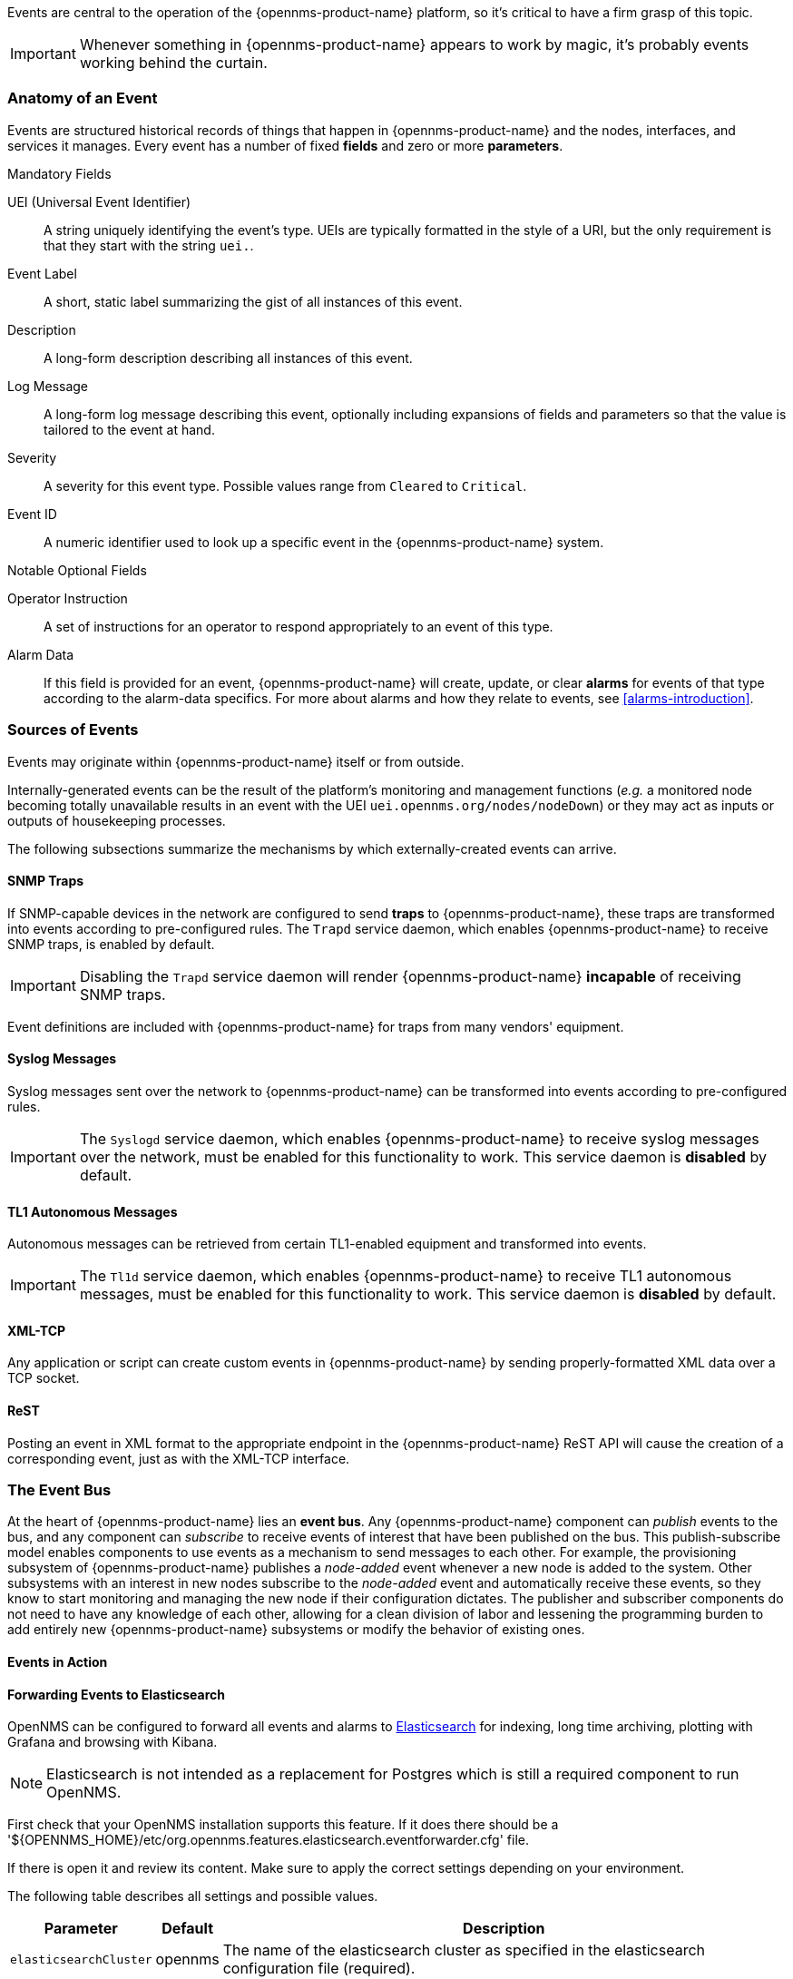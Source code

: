 
// Allow GitHub image rendering
:imagesdir: ../images

Events are central to the operation of the {opennms-product-name} platform, so it's critical to have a firm grasp of this topic.

IMPORTANT: Whenever something in {opennms-product-name} appears to work by magic, it's probably events working behind the curtain.

[[section-events-anatomy-of-an-event]]
=== Anatomy of an Event

Events are structured historical records of things that happen in {opennms-product-name} and the nodes, interfaces, and services it manages.
Every event has a number of fixed *fields* and zero or more *parameters*.

.Mandatory Fields
UEI (Universal Event Identifier)::
    A string uniquely identifying the event's type.
    UEIs are typically formatted in the style of a URI, but the only requirement is that they start with the string `uei.`.
Event Label::
    A short, static label summarizing the gist of all instances of this event.
Description::
    A long-form description describing all instances of this event.
Log Message::
    A long-form log message describing this event, optionally including expansions of fields and parameters so that the value is tailored to the event at hand.
Severity::
    A severity for this event type.
    Possible values range from `Cleared` to `Critical`.
Event ID::
    A numeric identifier used to look up a specific event in the {opennms-product-name} system.

.Notable Optional Fields
Operator Instruction::
    A set of instructions for an operator to respond appropriately to an event of this type.
Alarm Data::
    If this field is provided for an event, {opennms-product-name} will create, update, or clear *alarms* for events of that type according to the alarm-data specifics.
    For more about alarms and how they relate to events, see <<alarms-introduction>>.

[[section-events-sources-of-events]]
=== Sources of Events

Events may originate within {opennms-product-name} itself or from outside.

Internally-generated events can be the result of the platform's monitoring and management functions (_e.g._ a monitored node becoming totally unavailable results in an event with the UEI `uei.opennms.org/nodes/nodeDown`) or they may act as inputs or outputs of housekeeping processes.

The following subsections summarize the mechanisms by which externally-created events can arrive.

==== SNMP Traps

If SNMP-capable devices in the network are configured to send *traps* to {opennms-product-name}, these traps are transformed into events according to pre-configured rules. The `Trapd` service daemon, which enables {opennms-product-name} to receive SNMP traps, is enabled by default.

IMPORTANT: Disabling the `Trapd` service daemon will render {opennms-product-name} *incapable* of receiving SNMP traps.

Event definitions are included with {opennms-product-name} for traps from many vendors' equipment.

==== Syslog Messages

Syslog messages sent over the network to {opennms-product-name} can be transformed into events according to pre-configured rules.

IMPORTANT: The `Syslogd` service daemon, which enables {opennms-product-name} to receive syslog messages over the network, must be enabled for this functionality to work. This service daemon is *disabled* by default.
    
==== TL1 Autonomous Messages

Autonomous messages can be retrieved from certain TL1-enabled equipment and transformed into events.

IMPORTANT: The `Tl1d` service daemon, which enables {opennms-product-name} to receive TL1 autonomous messages, must be enabled for this functionality to work. This service daemon is *disabled* by default.

==== XML-TCP
Any application or script can create custom events in {opennms-product-name} by sending properly-formatted XML data over a TCP socket.

==== ReST

Posting an event in XML format to the appropriate endpoint in the {opennms-product-name} ReST API will cause the creation of a corresponding event, just as with the XML-TCP interface.

[[section-events-event-bus]]
=== The Event Bus

At the heart of {opennms-product-name} lies an *event bus*.
Any {opennms-product-name} component can _publish_ events to the bus, and any component can _subscribe_ to receive events of interest that have been published on the bus.
This publish-subscribe model enables components to use events as a mechanism to send messages to each other.
For example, the provisioning subsystem of {opennms-product-name} publishes a _node-added_ event whenever a new node is added to the system.
Other subsystems with an interest in new nodes subscribe to the _node-added_ event and automatically receive these events, so they know to start monitoring and managing the new node if their configuration dictates.
The publisher and subscriber components do not need to have any knowledge of each other, allowing for a clean division of labor and lessening the programming burden to add entirely new {opennms-product-name} subsystems or modify the behavior of existing ones.

[[section-events-events-in-action]]
==== Events in Action

[[section-events-events-in-action-notifications]]


[[section-events-forwarding-to-elastisearch]]
==== Forwarding Events to Elasticsearch

OpenNMS can be configured to forward all events and alarms to https://www.elastic.co/products/elasticsearch[Elasticsearch] for indexing, long time archiving, plotting with Grafana
and browsing with Kibana.

NOTE: Elasticsearch is not intended as a replacement for Postgres which is still a required component to run OpenNMS.

First check that your OpenNMS installation supports this feature. If it does
there should be a '${OPENNMS_HOME}/etc/org.opennms.features.elasticsearch.eventforwarder.cfg' file.

If there is open it and review its content. Make sure to apply the correct settings depending
on your environment.

The following table describes all settings and possible values.

[options="header, autowidth"]
|===
| Parameter              | Default          |  Description 
|`elasticsearchCluster`  | opennms          | The name of the elasticsearch cluster as specified in the elasticsearch configuration file (required).
|`elasticsearchIp`       | localhost        | the TransportClient remote host ip to use. Has the same meaning as the ip options of the http://camel.apache.org/elasticsearch.html[camel-elasticsearch] component
|`logEventDescription`   | false            | Whether to forward the event description to Elasticsearch. Th reason it is off by default is that it is usually some standard and possibily long text which will grow the index without adding useful information
|`cache_max_ttl`         | 0                | The number of minutes the node information is kept in the cache. Set to 0 to disable (which is the default and is generally safe because the cache knows when to refresh itself, by intercepting nodeUpdated and similar events)
|`cache_max_size`        | 10000            | The number of node information entries to be kept in the cache before eviction start. Set to 0 to disable.
|===

Once you are sure everything is correctly configured you can activate the Elasticsearch forwarder.

Log into the OSGi console (ssh admin@localhost -p 8101) and install the feature with the following command:

`features:install opennms-elasticsearch-event-forwarder`

You can check the routes status with the camel:* commands and/or inspect the log with log:tail for any obvious errors. The feature has a trace level logging that can be used to trace operations.

If all goes well events and alarms will be pushed in realtime into Elasticsearch.
You should now be able to view the events and graph them with https://www.elastic.co/products/kibana[Kibana].

If you have never used Kibana before you should probably start with Kibana 3 which is simpler.
Kibana 4 is more powerful, but harder to get started with.

*Troubleshooting*

If events are not reaching Elasticsearch check that OpenNMS is correctly
configured, in particulare review the `elasticsearchCluster` and `elasticsearchIp`.

If those appear to be correct verify that OpenNMS can communicate with
Elasticsearch over port 9300.
